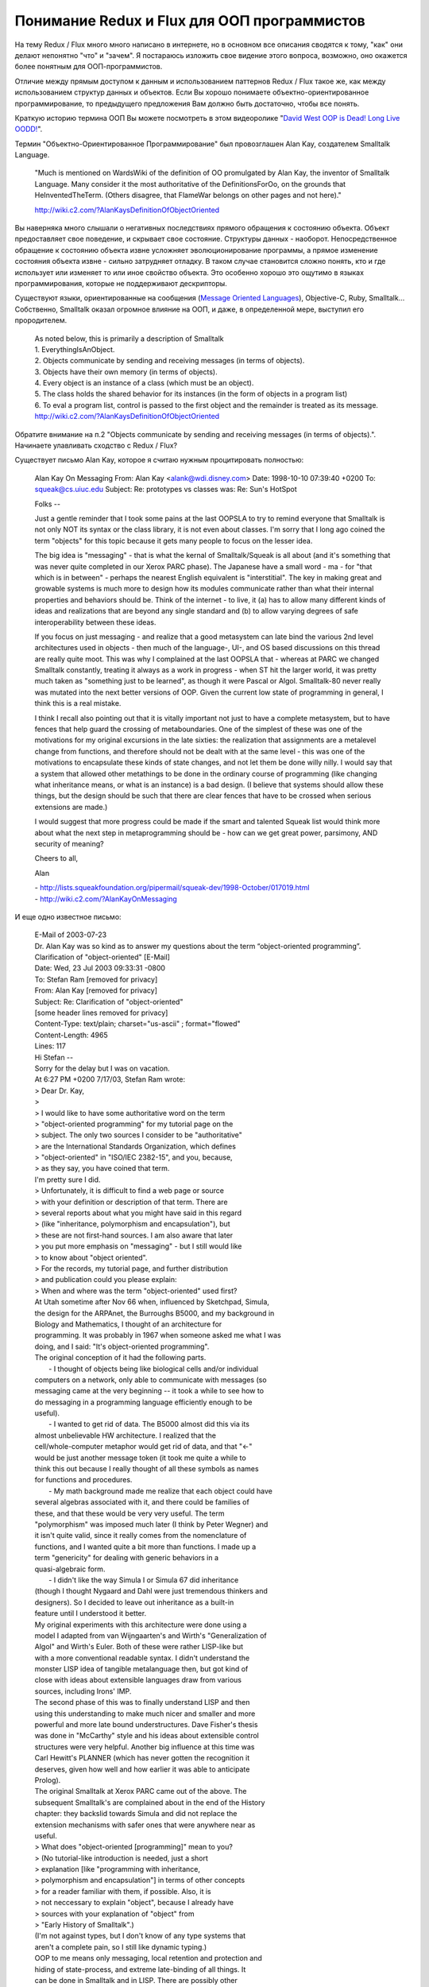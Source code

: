 
Понимание Redux и Flux для ООП программистов
============================================

.. post:: Jan 03, 2018
   :language: ru
   :tags: OOP, Flux, Redux, JavaScript
   :category:
   :author: Ivan Zakrevsky

На тему Redux / Flux много много написано в интернете, но в основном все описания сводятся к тому, "как" они делают непонятно "что" и "зачем".
Я постараюсь изложить свое видение этого вопроса, возможно, оно окажется более понятным для ООП-программистов.

Отличие между прямым доступом к данным и использованием паттернов Redux / Flux такое же, как между использованием структур данных и объектов.
Если Вы хорошо понимаете объектно-ориентированное программирование, то предыдущего предложения Вам должно быть достаточно, чтобы все понять.

Краткую историю термина ООП Вы можете посмотреть в этом видеоролике "`David West OOP is Dead! Long Live OODD! <https://www.youtube.com/watch?v=RdE-d_EhzmA>`__".

Термин "Объектно-Ориентированное Программирование" был провозглашен Alan Kay, создателем Smalltalk Language.

    "Much is mentioned on WardsWiki of the definition of OO promulgated by Alan Kay, the inventor of Smalltalk Language.
    Many consider it the most authoritative of the DefinitionsForOo, on the grounds that HeInventedTheTerm.
    (Others disagree, that FlameWar belongs on other pages and not here)."

    http://wiki.c2.com/?AlanKaysDefinitionOfObjectOriented

Вы наверняка много слышали о негативных последствиях прямого обращения к состоянию объекта.
Объект предоставляет свое поведение, и скрывает свое состояние. Структуры данных - наоборот.
Непосредственное обращение к состоянию объекта извне усложняет эволюционирование программы, а прямое изменение состояния объекта извне - сильно затрудняет отладку.
В таком случае становится сложно понять, кто и где использует или изменяет то или иное свойство объекта.
Это особенно хорошо это ощутимо в языках программирования, которые не поддерживают дескрипторы.

Существуют языки, ориентированные на сообщения (`Message Oriented Languages <http://wiki.c2.com/?MessageOrientedProgramming>`__), Objective-C, Ruby, Smalltalk...
Собственно, Smalltalk оказал огромное влияние на ООП, и даже, в определенной мере, выступил его прородителем.

    | As noted below, this is primarily a description of Smalltalk
    | 1. EverythingIsAnObject.
    | 2. Objects communicate by sending and receiving messages (in terms of objects).
    | 3. Objects have their own memory (in terms of objects).
    | 4. Every object is an instance of a class (which must be an object).
    | 5. The class holds the shared behavior for its instances (in the form of objects in a program list)
    | 6. To eval a program list, control is passed to the first object and the remainder is treated as its message.
    | http://wiki.c2.com/?AlanKaysDefinitionOfObjectOriented

Обратите внимание на п.2 "Objects communicate by sending and receiving messages (in terms of objects).".
Начинаете улавливать сходство с Redux / Flux?

Существует письмо Alan Kay, которое я считаю нужным процитировать полностью:

    Alan Kay On Messaging
    From: Alan Kay <alank@wdi.disney.com>
    Date: 1998-10-10 07:39:40 +0200
    To: squeak@cs.uiuc.edu
    Subject: Re: prototypes vs classes was: Re: Sun's HotSpot

    Folks --

    Just a gentle reminder that I took some pains at the last OOPSLA to try to
    remind everyone that Smalltalk is not only NOT its syntax or the class
    library, it is not even about classes. I'm sorry that I long ago coined the
    term "objects" for this topic because it gets many people to focus on the
    lesser idea.

    The big idea is "messaging" - that is what the kernal of Smalltalk/Squeak
    is all about (and it's something that was never quite completed in our
    Xerox PARC phase). The Japanese have a small word - ma - for "that which
    is in between" - perhaps the nearest English equivalent is "interstitial".
    The key in making great and growable systems is much more to design how its
    modules communicate rather than what their internal properties and
    behaviors should be. Think of the internet - to live, it (a) has to allow
    many different kinds of ideas and realizations that are beyond any single
    standard and (b) to allow varying degrees of safe interoperability between
    these ideas.

    If you focus on just messaging - and realize that a good metasystem can
    late bind the various 2nd level architectures used in objects - then much
    of the language-, UI-, and OS based discussions on this thread are really
    quite moot. This was why I complained at the last OOPSLA that - whereas at
    PARC we changed Smalltalk constantly, treating it always as a work in
    progress - when ST hit the larger world, it was pretty much taken as
    "something just to be learned", as though it were Pascal or Algol.
    Smalltalk-80 never really was mutated into the next better versions of OOP.
    Given the current low state of programming in general, I think this is a
    real mistake.

    I think I recall also pointing out that it is vitally important not just to
    have a complete metasystem, but to have fences that help guard the crossing
    of metaboundaries. One of the simplest of these was one of the motivations
    for my original excursions in the late sixties: the realization that
    assignments are a metalevel change from functions, and therefore should not
    be dealt with at the same level - this was one of the motivations to
    encapsulate these kinds of state changes, and not let them be done willy
    nilly. I would say that a system that allowed other metathings to be done
    in the ordinary course of programming (like changing what inheritance
    means, or what is an instance) is a bad design. (I believe that systems
    should allow these things, but the design should be such that there are
    clear fences that have to be crossed when serious extensions are made.)

    I would suggest that more progress could be made if the smart and talented
    Squeak list would think more about what the next step in metaprogramming
    should be - how can we get great power, parsimony, AND security of meaning?

    Cheers to all,

    Alan

    | - http://lists.squeakfoundation.org/pipermail/squeak-dev/1998-October/017019.html
    | - http://wiki.c2.com/?AlanKayOnMessaging

И еще одно известное письмо:

    | E-Mail of 2003-07-23
    | Dr. Alan Kay was so kind as to answer my questions about the term “object-oriented programming”.
    | Clarification of "object-oriented" [E-Mail]

    | Date: Wed, 23 Jul 2003 09:33:31 -0800
    | To: Stefan Ram [removed for privacy]
    | From: Alan Kay [removed for privacy]
    | Subject: Re: Clarification of "object-oriented"
    | [some header lines removed for privacy]
    | Content-Type: text/plain; charset="us-ascii" ; format="flowed"
    | Content-Length: 4965
    | Lines: 117

    | Hi Stefan --

    | Sorry for the delay but I was on vacation.

    | At 6:27 PM +0200 7/17/03, Stefan Ram wrote:
    | >   Dear Dr. Kay,
    | >
    | >   I would like to have some authoritative word on the term
    | >   "object-oriented programming" for my tutorial page on the
    | >   subject. The only two sources I consider to be "authoritative"
    | >   are the International Standards Organization, which defines
    | >   "object-oriented" in "ISO/IEC 2382-15", and you, because,
    | >   as they say, you have coined that term.

    | I'm pretty sure I did.

    | > Unfortunately, it is difficult to find a web page or source
    | > with your definition or description of that term. There are
    | > several reports about what you might have said in this regard
    | > (like "inheritance, polymorphism and encapsulation"), but
    | > these are not first-hand sources. I am also aware that later
    | > you put more emphasis on "messaging" - but I still would like
    | > to know about "object oriented".

    | > For the records, my tutorial page, and further distribution
    | > and publication could you please explain:

    | >   When and where was the term "object-oriented" used first?


    | At Utah sometime after Nov 66 when, influenced by Sketchpad, Simula, 
    | the design for the ARPAnet, the Burroughs B5000, and my background in 
    | Biology and Mathematics, I thought of an architecture for 
    | programming. It was probably in 1967 when someone asked me what I was 
    | doing, and I said: "It's object-oriented programming".

    | The original conception of it had the following parts.

    |   - I thought of objects being like biological cells and/or individual 
    | computers on a network, only able to communicate with messages (so 
    | messaging came at the very beginning -- it took a while to see how to 
    | do messaging in a programming language efficiently enough to be 
    | useful).


    |   - I wanted to get rid of data. The B5000 almost did this via its 
    | almost unbelievable HW architecture. I realized that the 
    | cell/whole-computer metaphor would get rid of data, and that "<-" 
    | would be just another message token (it took me quite a while to 
    | think this out because I really thought of all these symbols as names 
    | for functions and procedures.


    |   - My math background made me realize that each object could have 
    | several algebras associated with it, and there could be families of 
    | these, and that these would be very very useful. The term 
    | "polymorphism" was imposed much later (I think by Peter Wegner) and 
    | it isn't quite valid, since it really comes from the nomenclature of 
    | functions, and I wanted quite a bit more than functions. I made up a 
    | term "genericity" for dealing with generic behaviors in a 
    | quasi-algebraic form.


    |   - I didn't like the way Simula I or Simula 67 did inheritance 
    | (though I thought Nygaard and Dahl were just tremendous thinkers and 
    | designers). So I decided to leave out inheritance as a built-in 
    | feature until I understood it better.


    | My original experiments with this architecture were done using a 
    | model I adapted from van Wijngaarten's and Wirth's "Generalization of 
    | Algol" and Wirth's Euler. Both of these were rather LISP-like but 
    | with a more conventional readable syntax. I didn't understand the 
    | monster LISP idea of tangible metalanguage then, but got kind of 
    | close with ideas about extensible languages draw from various 
    | sources, including Irons' IMP.


    | The second phase of this was to finally understand LISP and then 
    | using this understanding to make much nicer and smaller and more 
    | powerful and more late bound understructures. Dave Fisher's thesis 
    | was done in "McCarthy" style and his ideas about extensible control 
    | structures were very helpful. Another big influence at this time was 
    | Carl Hewitt's PLANNER (which has never gotten the recognition it 
    | deserves, given how well and how earlier it was able to anticipate 
    | Prolog).


    | The original Smalltalk at Xerox PARC came out of the above. The 
    | subsequent Smalltalk's are complained about in the end of the History 
    | chapter: they backslid towards Simula and did not replace the 
    | extension mechanisms with safer ones that were anywhere near as 
    | useful.

    | >   What does "object-oriented [programming]" mean to you?
    | >   (No tutorial-like introduction is needed, just a short
    | >   explanation [like "programming with inheritance,
    | >   polymorphism and encapsulation"] in terms of other concepts
    | >   for a reader familiar with them, if possible. Also, it is
    | >   not neccessary to explain "object", because I already have
    | >   sources with your explanation of "object" from
    | >   "Early History of Smalltalk".)


    | (I'm not against types, but I don't know of any type systems that 
    | aren't a complete pain, so I still like dynamic typing.)


    | OOP to me means only messaging, local retention and protection and 
    | hiding of state-process, and extreme late-binding of all things. It 
    | can be done in Smalltalk and in LISP. There are possibly other 
    | systems in which this is possible, but I'm not aware of them.

    Cheers,

    Alan

    | >   Thank you,
    | >   Stefan Ram

    | - http://www.purl.org/stefan_ram/pub/doc_kay_oop_en


Последний абзац настолько важен, что я повторю: **"OOP to me means only messaging, local retention and protection and hiding of state-process, and extreme late-binding of all things."** (Alan Kay)

Так же стоит отдельно повторить этот абзац:

    "I thought of objects being like biological cells and/or individual computers on a network, only able to communicate with messages (so messaging came at the very beginning -- it took a while to see how to do messaging in a programming language efficiently enough to be useful)." (Alan Kay)

Мы должны скрывать состояние не потому что это усложняет отладку, а потому что в этом заключается сама идея ООП!

Вы поймете Redux / Flux намного лучше, если начнете с прочтения этой статьи: "`Event Sourcing <https://martinfowler.com/eaaDev/EventSourcing.html>`__".

Event Sourcing, Flux и Redux делают то же самое, что и "`Encapsulate Field <https://www.refactoring.com/catalog/encapsulateField.html>`__".
Они скрывают состояние и предоставляют поведение!

Вызов метода объекта - это передача ему сообщения в виде аргуметов метода.
Сигнатура метода - это протокол общения.
Никто не может изменять состояние объекта кроме него самого.
Мы можем попросить объект изменить состояние, но мы не можем изменить его непосредственно.
Таким образом, объект обретает полный контроль над своим состоянием.

.. update:: Jan 03, 2018
